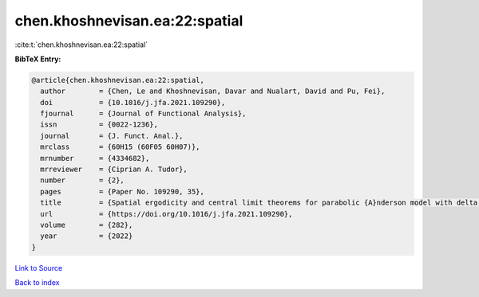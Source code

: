 chen.khoshnevisan.ea:22:spatial
===============================

:cite:t:`chen.khoshnevisan.ea:22:spatial`

**BibTeX Entry:**

.. code-block:: bibtex

   @article{chen.khoshnevisan.ea:22:spatial,
     author        = {Chen, Le and Khoshnevisan, Davar and Nualart, David and Pu, Fei},
     doi           = {10.1016/j.jfa.2021.109290},
     fjournal      = {Journal of Functional Analysis},
     issn          = {0022-1236},
     journal       = {J. Funct. Anal.},
     mrclass       = {60H15 (60F05 60H07)},
     mrnumber      = {4334682},
     mrreviewer    = {Ciprian A. Tudor},
     number        = {2},
     pages         = {Paper No. 109290, 35},
     title         = {Spatial ergodicity and central limit theorems for parabolic {A}nderson model with delta initial condition},
     url           = {https://doi.org/10.1016/j.jfa.2021.109290},
     volume        = {282},
     year          = {2022}
   }

`Link to Source <https://doi.org/10.1016/j.jfa.2021.109290},>`_


`Back to index <../By-Cite-Keys.html>`_
